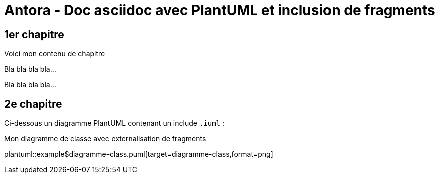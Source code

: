 = Antora - Doc asciidoc avec PlantUML et inclusion de fragments

== 1er chapitre

Voici mon contenu de chapitre

Bla bla bla bla...

Bla bla bla bla...


== 2e chapitre

Ci-dessous un diagramme PlantUML contenant un include `.iuml` :

.Mon diagramme de classe avec externalisation de fragments
plantuml::example$diagramme-class.puml[target=diagramme-class,format=png]
